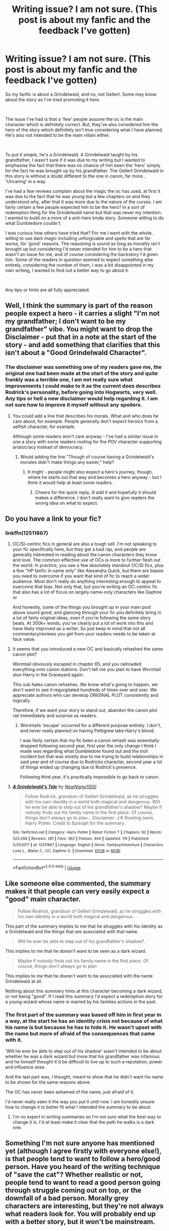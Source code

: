 #+TITLE: Writing issue? I am not sure. (This post is about my fanfic and the feedback I've gotten)

* Writing issue? I am not sure. (This post is about my fanfic and the feedback I've gotten)
:PROPERTIES:
:Author: NotAHero101
:Score: 2
:DateUnix: 1549334868.0
:DateShort: 2019-Feb-05
:FlairText: Discussion
:END:
So my fanfic is about a Grindelwald, and no, not Gellert. Some may know about the story as I've tried promoting it here.

​

The issue I've had is that a 'few' people assume the oc is the main character which is definitely correct. But, they've also considered him the hero of the story which definitely isn't true considering what I have planned. He's also not intended to be the main villain either.

​

To put it simple, he's a Grindelwald. A Grindelwald taught by his grandfather, I wasn't sure if it was due to my writing but I wanted to emphasise the fact that there was no chance of him been the 'hero' simply for the fact he was brought up by his grandfather. The Gellert Grindelwald in this story is without a doubt different to the one in canon, far more... 'Uncaring' in a way.

I've had a few reviews complain about the magic the oc has used, at first it was due to the fact that he was young but a few chapters on and they understood why, after that it was more due to the nature of the curses. I am fairly certain a few people expected him to be the hero? In a sort of redemption thing for the Grindelwald name but that was never my intention. I wanted to build on a more of a anti-hero kinda story. Someone willing to do what Dumbledore couldn't.

I was curious how others have tried that? For me I went with the whole, willing to use dark magic including unforgivable and spells that are far worse, for 'good' reasons. The reasoning is sound as long as morality isn't brought up but considering I'd never intended for him to be a hero that wasn't an issue for me, and of course considering the backstory I'd given him. Some of the readers in question seemed to expect something else entirely, considering the number of them, I was a bit disappointed in my own writing, I wanted to find out a better way to go about it.

​

Any tips or hints are all fully appreciated.


** Well, I think the summary is part of the reason people expect a hero - it carries a slight "I'm not my grandfather; I don't want to be my grandfather" vibe. You might want to drop the Disclaimer - put that in a note at the start of the story - and add something that clarifies that this isn't about a "Good Grindelwald Character".
:PROPERTIES:
:Author: Starfox5
:Score: 5
:DateUnix: 1549350991.0
:DateShort: 2019-Feb-05
:END:

*** The disclaimer was something one of my readers gave me, the original one had been made at the start of the story and quite frankly was a terrible one, I am not really sure what improvements I could make to it as the current does describes Rodrick's personality, before going into Hogwarts, very well. Any tips or hell a new disclaimer would help regarding it. I am not sure how to improve it myself without any spoilers.
:PROPERTIES:
:Author: NotAHero101
:Score: 1
:DateUnix: 1549351249.0
:DateShort: 2019-Feb-05
:END:

**** You could add a line that describes his morals. What and who does he care about, for example. People generally don't expect heroics from a selfish character, for example.

Although some readers won't care anyway - I've had a similar issue in one a story with some readers rooting for the POV character supporting aristocracy instead of democracy.
:PROPERTIES:
:Author: Starfox5
:Score: 2
:DateUnix: 1549352375.0
:DateShort: 2019-Feb-05
:END:

***** Would adding the line "Though of course having a Grindelwald's morales didn't make things any easier," help?
:PROPERTIES:
:Author: NotAHero101
:Score: 1
:DateUnix: 1549352518.0
:DateShort: 2019-Feb-05
:END:

****** It might - people might also expect a hero's journey, though, where he starts out that way and becomes a hero anyway - but I think it would help at least some readers.
:PROPERTIES:
:Author: Starfox5
:Score: 1
:DateUnix: 1549352705.0
:DateShort: 2019-Feb-05
:END:

******* Cheers for the quick reply, ill add it and hopefully it should makes a difference. I don't really want to give readers the wrong idea on what to expect.
:PROPERTIES:
:Author: NotAHero101
:Score: 1
:DateUnix: 1549352941.0
:DateShort: 2019-Feb-05
:END:


** Do you have a link to your fic?
:PROPERTIES:
:Author: InquisitorCOC
:Score: 2
:DateUnix: 1549338399.0
:DateShort: 2019-Feb-05
:END:

*** linkffn(12511867)
:PROPERTIES:
:Author: FitzDizzyspells
:Score: 2
:DateUnix: 1549339130.0
:DateShort: 2019-Feb-05
:END:

**** OC/SI-centric fics in general are also a tough sell. I'm not speaking to your fic specifically here, but they get a bad rap, and people are generally interested in reading about the canon characters they know and love. The common effective use of OCs is more to further flesh out the world. In practice, you see a few absolutely standout OC/SI fics, plus a few "HP fanfic in name only" like Alexandra Quick, but there are biases you need to overcome if you want that kind of fic to reach a wider audience. Most don't really do anything interesting enough to appeal to overcome that bias. Not only that, but you're writing an OC-centric fic that also has a lot of focus on largely name-only characters like Daphne or

And honestly, some of the things you brought up in your main post above sound good, and glancing through your fic you definitely bring in a lot of fairly original ideas, even if you're following the same story beats. At 300k+ words, you've clearly put a lot of work into this and have likely improved as a writer. So just keep in mind that not all commentary/reviews you get from your readers needs to be taken at face value.
:PROPERTIES:
:Author: AnimaLepton
:Score: 4
:DateUnix: 1549347016.0
:DateShort: 2019-Feb-05
:END:


**** It seems that you introduced a new OC and basically rehashed the same canon plot?

Wormtail obviously escaped in chapter 65, and you railroaded everything onto canon stations. Don't tell me you plan to have Wormtail stun Harry in the Graveyard again.

This sub hates canon rehashes. We know what's going to happen, we don't want to see it regurgitated hundreds of times over and over. We appreciate authors who can develop ORIGINAL PLOT consistently and logically.

Therefore, if we want your story to stand out, abandon the canon plot rail immediately and surprise us readers.
:PROPERTIES:
:Author: InquisitorCOC
:Score: 6
:DateUnix: 1549342610.0
:DateShort: 2019-Feb-05
:END:

***** Wormtails 'escape' occurred for a different purpose entirely. I don't, and never really planned on having Pettigrew take Harry's blood.

I was fairly certain that my fic been a canon rehash was essentially dropped following second year, first year the only change I think I made was regarding what Dumbledore found out and the troll incident but that was mostly due to me trying to build relationships in said year and of course due to Rodricks character, second year a lot of things ended up changing due to Rodrick's presence.

Following third year, it's practically impossible to go back to canon.
:PROPERTIES:
:Author: NotAHero101
:Score: 2
:DateUnix: 1549351739.0
:DateShort: 2019-Feb-05
:END:


**** [[https://www.fanfiction.net/s/12511867/1/][*/A Grindelwald's Tale/*]] by [[https://www.fanfiction.net/u/5884303/NewName1500][/NewName1500/]]

#+begin_quote
  Follow Rodrick, grandson of Gellert Grindelwald, as he struggles with his own identity in a world both magical and dangerous. Will he ever be able to step out of his grandfather's shadow? Maybe if nobody finds out his family name in the first place. Of course, things don't always go to plan... Disclaimer: J.K Rowling owns Harry Potter. Credit to Episoph for the summary.
#+end_quote

^{/Site/:} ^{fanfiction.net} ^{*|*} ^{/Category/:} ^{Harry} ^{Potter} ^{*|*} ^{/Rated/:} ^{Fiction} ^{T} ^{*|*} ^{/Chapters/:} ^{92} ^{*|*} ^{/Words/:} ^{323,458} ^{*|*} ^{/Reviews/:} ^{281} ^{*|*} ^{/Favs/:} ^{362} ^{*|*} ^{/Follows/:} ^{444} ^{*|*} ^{/Updated/:} ^{1/9} ^{*|*} ^{/Published/:} ^{5/31/2017} ^{*|*} ^{/id/:} ^{12511867} ^{*|*} ^{/Language/:} ^{English} ^{*|*} ^{/Genre/:} ^{Fantasy/Adventure} ^{*|*} ^{/Characters/:} ^{Luna} ^{L.,} ^{Blaise} ^{Z.,} ^{OC,} ^{Daphne} ^{G.} ^{*|*} ^{/Download/:} ^{[[http://www.ff2ebook.com/old/ffn-bot/index.php?id=12511867&source=ff&filetype=epub][EPUB]]} ^{or} ^{[[http://www.ff2ebook.com/old/ffn-bot/index.php?id=12511867&source=ff&filetype=mobi][MOBI]]}

--------------

*FanfictionBot*^{2.0.0-beta} | [[https://github.com/tusing/reddit-ffn-bot/wiki/Usage][Usage]]
:PROPERTIES:
:Author: FanfictionBot
:Score: 1
:DateUnix: 1549339206.0
:DateShort: 2019-Feb-05
:END:


** Like someone else commented, the summary makes it that people can very easily expect a "good" main character.

#+begin_quote
  Follow Rodrick, grandson of Gellert Grindelwald, as he struggles with his own identity in a world both magical and dangerous.
#+end_quote

This part of the summary implies to me that he struggles with his identity as a Grindelwald and the things that are associated with that name.

#+begin_quote
  Will he ever be able to step out of his grandfather's shadow?.
#+end_quote

This implies to me that he doesn't want to be seen as a dark wizard.

#+begin_quote
  Maybe if nobody finds out his family name in the first place. Of course, things don't always go to plan
#+end_quote

This implies to me that he doesn't want to be associated with the name Grindelwald at all.

Nothing about this summary hints at this character becoming a dark wizard, or not being "good". If I read this summary I'd expect a redemption story for a young wizard whose name is marred by his families actions in the past.
:PROPERTIES:
:Author: MartDiamond
:Score: 2
:DateUnix: 1549357647.0
:DateShort: 2019-Feb-05
:END:

*** The first part of the summary was based off him in first year in a way, at the start he has an identity crisis not because of what his name is but because he has to hide it. He wasn't upset with the name but more of afraid of the consequences that came with it.

'Will he ever be able to step out of his shadow' wasn't intended to be about whether he was a dark wizard but more that his grandfather was infamous and he himself thought it'd be difficult to live up to such a reputation, power and influence wise.

And the last part was, I thought, meant to show that he didn't want his name to be shown for the same reasons above.

The OC has never been ashamed of the name, just afraid of it.

I'd never really seen it the way you put it until now. I am honestly unsure how to change it to better fit what I intended the summary to be about.
:PROPERTIES:
:Author: NotAHero101
:Score: 1
:DateUnix: 1549360123.0
:DateShort: 2019-Feb-05
:END:

**** I'm no expert in writing summaries so I'm not sure what the best way to change it is. I'd at least make it clear that the path he walks is a dark one.
:PROPERTIES:
:Author: MartDiamond
:Score: 2
:DateUnix: 1549360513.0
:DateShort: 2019-Feb-05
:END:


** Something I'm not sure anyone has mentioned yet (although I agree firstly with everyone else!), is that people tend to want to follow a hero/good person. Have you heard of the writing technique of "save the cat"? Whether realistic or not, people tend to want to read a good person going through struggle coming out on top, or the downfall of a bad person. Morally grey characters are interesting, but they're not always what readers look for. You will probably end up with a better story, but it won't be mainstream.
:PROPERTIES:
:Author: FloreatCastellum
:Score: 2
:DateUnix: 1549368459.0
:DateShort: 2019-Feb-05
:END:

*** I don't really have an issue with that, I am more concerned the story isn't living up to what people expect going in. I can definitely understand the disappointment of reading through a story to suddenly finding out the main pov isn't what you expected to be, even worse when it isn't the kind of story you'd enjoy.
:PROPERTIES:
:Author: NotAHero101
:Score: 1
:DateUnix: 1549368786.0
:DateShort: 2019-Feb-05
:END:


** I'm not interested at all in these kind of OC/SI fics. Especially if it's a self-righteous prick showing those stupid gryffindor's how it is done...

Just a piece of advice: You appear to be writing from a third person limited perspective, but your narration occasionally slips into omniscient narration or into other people's heads. I've only skipped through a few chapters (for example chapter 43) and found it really jarring.
:PROPERTIES:
:Author: Deathcrow
:Score: 0
:DateUnix: 1549387422.0
:DateShort: 2019-Feb-05
:END:
